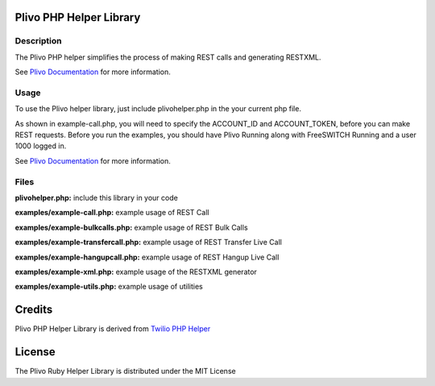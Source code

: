 Plivo PHP Helper Library
---------------------------

Description
~~~~~~~~~~~

The Plivo PHP helper simplifies the process of making REST calls and generating RESTXML.

See `Plivo Documentation <http://www.plivo.org/documentation/>`_ for more information.


Usage
~~~~~

To use the Plivo helper library, just include plivohelper.php in the your current php file.

As shown in example-call.php, you will need to specify the ACCOUNT_ID and ACCOUNT_TOKEN, before you can make REST requests.
Before you run the examples, you should have Plivo Running along with FreeSWITCH Running and a user 1000 logged in.

See `Plivo Documentation <http://www.plivo.org/documentation/>`_ for more information.


Files
~~~~~

**plivohelper.php:** include this library in your code

**examples/example-call.php:** example usage of REST Call

**examples/example-bulkcalls.php:** example usage of REST Bulk Calls

**examples/example-transfercall.php:** example usage of REST Transfer Live Call

**examples/example-hangupcall.php:** example usage of REST Hangup Live Call

**examples/example-xml.php:** example usage of the RESTXML generator

**examples/example-utils.php:** example usage of utilities



Credits
-------

Plivo PHP Helper Library is derived from `Twilio PHP Helper <https://github.com/twilio/twilio-php>`_


License
-------

The Plivo Ruby Helper Library is distributed under the MIT License
